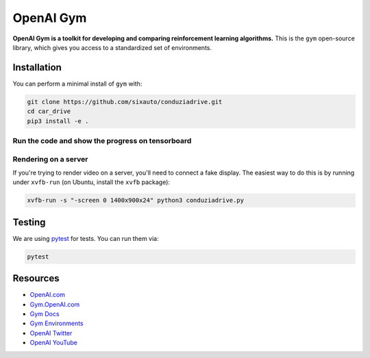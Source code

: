 OpenAI Gym
**********

**OpenAI Gym is a toolkit for developing and comparing reinforcement learning algorithms.** This is the ``gym`` open-source library, which gives you access to a standardized set of environments.

Installation
============

You can perform a minimal install of ``gym`` with:

.. code:: shell

    git clone https://github.com/sixauto/conduziadrive.git
    cd car_drive
    pip3 install -e .

.. code:: shell
    pip3 install stablebaselines3 tensorboard

Run the code and show the progress on tensorboard
--------------------------------------------------

.. code:: shell
    tensorboard --logdir path

Rendering on a server
---------------------

If you're trying to render video on a server, you'll need to connect a
fake display. The easiest way to do this is by running under
``xvfb-run`` (on Ubuntu, install the ``xvfb`` package):

.. code:: shell

     xvfb-run -s "-screen 0 1400x900x24" python3 conduziadrive.py

Testing
=======

We are using `pytest <http://doc.pytest.org>`_ for tests. You can run them via:

.. code:: shell

    pytest


.. _See What's New section below:

Resources
=========

-  `OpenAI.com`_
-  `Gym.OpenAI.com`_
-  `Gym Docs`_
-  `Gym Environments`_
-  `OpenAI Twitter`_
-  `OpenAI YouTube`_

.. _OpenAI.com: https://openai.com/
.. _Gym.OpenAI.com: http://gym.openai.com/
.. _Gym Docs: http://gym.openai.com/docs/
.. _Gym Environments: http://gym.openai.com/envs/
.. _OpenAI Twitter: https://twitter.com/openai
.. _OpenAI YouTube: https://www.youtube.com/channel/UCXZCJLdBC09xxGZ6gcdrc6A
